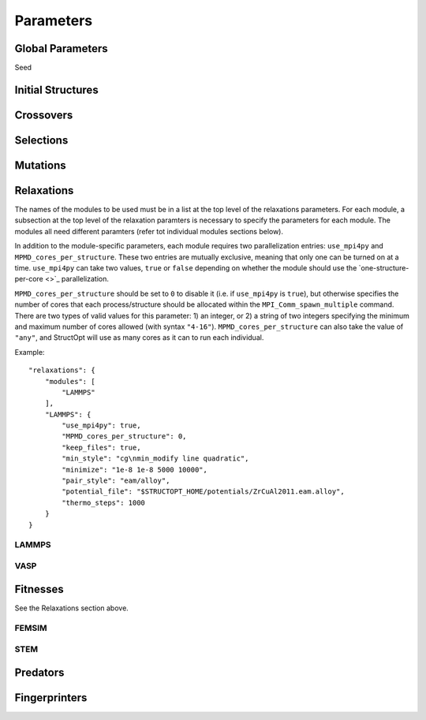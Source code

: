 Parameters
##########


Global Parameters
=================

Seed

Initial Structures
==================

Crossovers
==========

Selections
==========

Mutations
=========

Relaxations
===========

The names of the modules to be used must be in a list at the top level of the relaxations parameters. For each module, a subsection at the top level of the relaxation paramters is necessary to specify the parameters for each module. The modules all need different paramters (refer tot individual modules sections below).

In addition to the module-specific parameters, each module requires two parallelization entries: ``use_mpi4py`` and ``MPMD_cores_per_structure``. These two entries are mutually exclusive, meaning that only one can be turned on at a time. ``use_mpi4py`` can take two values, ``true`` or ``false`` depending on whether the module should use the `one-structure-per-core <>`_ parallelization.

``MPMD_cores_per_structure`` should be set to ``0`` to disable it (i.e. if ``use_mpi4py`` is ``true``), but otherwise specifies the number of cores that each process/structure should be allocated within the ``MPI_Comm_spawn_multiple`` command. There are two types of valid values for this parameter: 1) an integer, or 2) a string of two integers specifying the minimum and maximum number of cores allowed (with syntax ``"4-16"``). ``MPMD_cores_per_structure`` can also take the value of ``"any"``, and StructOpt will use as many cores as it can to run each individual.

Example::

    "relaxations": {
        "modules": [
            "LAMMPS"
        ],
        "LAMMPS": {
            "use_mpi4py": true,
            "MPMD_cores_per_structure": 0,
            "keep_files": true,
            "min_style": "cg\nmin_modify line quadratic",
            "minimize": "1e-8 1e-8 5000 10000",
            "pair_style": "eam/alloy",
            "potential_file": "$STRUCTOPT_HOME/potentials/ZrCuAl2011.eam.alloy",
            "thermo_steps": 1000
        }
    }


LAMMPS
++++++

VASP
++++

Fitnesses
=========

See the Relaxations section above.

FEMSIM
++++++

STEM
++++

Predators
=========

Fingerprinters
==============

